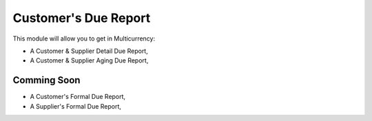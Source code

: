 Customer's Due Report
=====================

This module will allow you to get in Multicurrency:

- A Customer & Supplier Detail Due Report,
- A Customer & Supplier Aging Due Report,

Comming Soon
------------

- A Customer's Formal Due Report,
- A Supplier's Formal Due Report,
